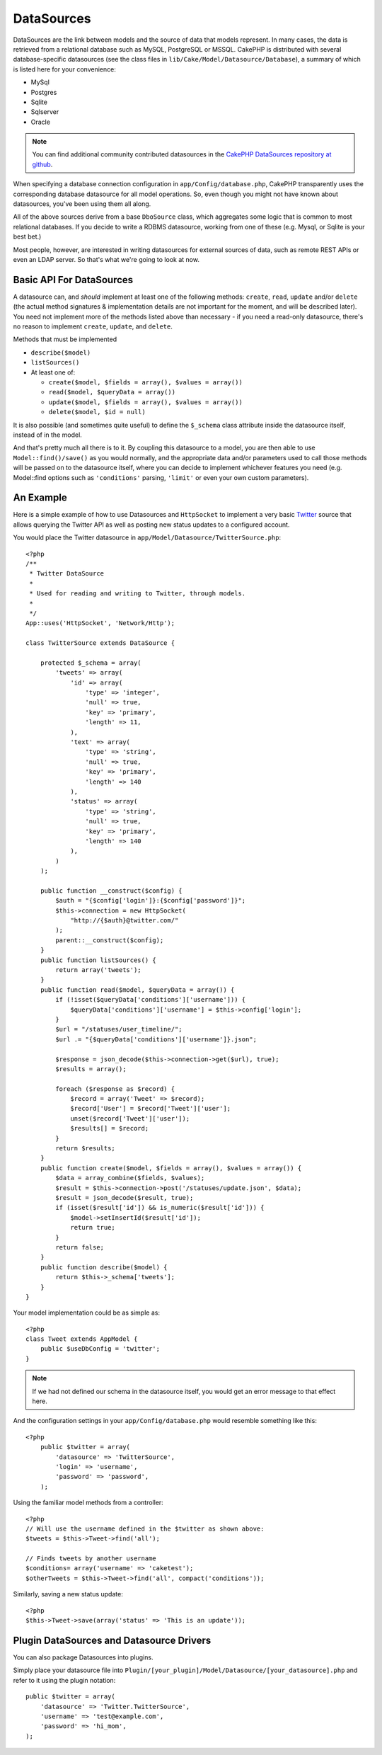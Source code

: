 DataSources
###########

DataSources are the link between models and the source of data that
models represent. In many cases, the data is retrieved from a
relational database such as MySQL, PostgreSQL or MSSQL. CakePHP is
distributed with several database-specific datasources (see the
class files in ``lib/Cake/Model/Datasource/Database``), a summary
of which is listed here for your convenience:


- MySql
- Postgres
- Sqlite
- Sqlserver
- Oracle

.. note::

    You can find additional community contributed datasources in the 
    `CakePHP DataSources repository at github <http://github.com/cakephp/datasources>`_.

When specifying a database connection configuration in
``app/Config/database.php``, CakePHP transparently uses the corresponding
database datasource for all model operations. So, even though you might not have
known about datasources, you've been using them all along.

All of the above sources derive from a base ``DboSource`` class, which
aggregates some logic that is common to most relational databases. If you decide
to write a RDBMS datasource, working from one of these (e.g. Mysql, or Sqlite is
your best bet.)

Most people, however, are interested in writing datasources for external sources
of data, such as remote REST APIs or even an LDAP server. So that's what we're
going to look at now.

Basic API For DataSources
=========================

A datasource can, and *should* implement at least one of the
following methods: ``create``, ``read``, ``update`` and/or
``delete`` (the actual method signatures & implementation details
are not important for the moment, and will be described later). You
need not implement more of the methods listed above than necessary
- if you need a read-only datasource, there's no reason to
implement ``create``, ``update``, and ``delete``.

Methods that must be implemented

-  ``describe($model)``
-  ``listSources()``
-  At least one of:
   
   -  ``create($model, $fields = array(), $values = array())``
   -  ``read($model, $queryData = array())``
   -  ``update($model, $fields = array(), $values = array())``
   -  ``delete($model, $id = null)``

It is also possible (and sometimes quite useful) to define the
``$_schema`` class attribute inside the datasource itself, instead
of in the model.

And that's pretty much all there is to it. By coupling this
datasource to a model, you are then able to use
``Model::find()/save()`` as you would normally, and the appropriate
data and/or parameters used to call those methods will be passed on
to the datasource itself, where you can decide to implement
whichever features you need (e.g. Model::find options such as
``'conditions'`` parsing, ``'limit'`` or even your own custom
parameters).

An Example
==========

Here is a simple example of how to use Datasources and
``HttpSocket`` to implement a very basic
`Twitter <http://twitter.com>`_ source that allows querying the
Twitter API as well as posting new status updates to a configured
account.

You would place the Twitter datasource in
``app/Model/Datasource/TwitterSource.php``::

    <?php
    /**
     * Twitter DataSource
     *
     * Used for reading and writing to Twitter, through models.
     *
     */
    App::uses('HttpSocket', 'Network/Http');

    class TwitterSource extends DataSource {

        protected $_schema = array(
            'tweets' => array(
                'id' => array(
                    'type' => 'integer',
                    'null' => true,
                    'key' => 'primary',
                    'length' => 11,
                ),
                'text' => array(
                    'type' => 'string',
                    'null' => true,
                    'key' => 'primary',
                    'length' => 140
                ),
                'status' => array(
                    'type' => 'string',
                    'null' => true,
                    'key' => 'primary',
                    'length' => 140
                ),
            )
        );

        public function __construct($config) {
            $auth = "{$config['login']}:{$config['password']}";
            $this->connection = new HttpSocket(
                "http://{$auth}@twitter.com/"
            );
            parent::__construct($config);
        }
        public function listSources() {
            return array('tweets');
        }
        public function read($model, $queryData = array()) {
            if (!isset($queryData['conditions']['username'])) {
                $queryData['conditions']['username'] = $this->config['login'];
            }
            $url = "/statuses/user_timeline/";
            $url .= "{$queryData['conditions']['username']}.json";
     
            $response = json_decode($this->connection->get($url), true);
            $results = array();
     
            foreach ($response as $record) {
                $record = array('Tweet' => $record);
                $record['User'] = $record['Tweet']['user'];
                unset($record['Tweet']['user']);
                $results[] = $record;
            }
            return $results;
        }
        public function create($model, $fields = array(), $values = array()) {
            $data = array_combine($fields, $values);
            $result = $this->connection->post('/statuses/update.json', $data);
            $result = json_decode($result, true);
            if (isset($result['id']) && is_numeric($result['id'])) {
                $model->setInsertId($result['id']);
                return true;
            }
            return false;
        }
        public function describe($model) {
            return $this->_schema['tweets'];
        }
    }

Your model implementation could be as simple as::

    <?php
    class Tweet extends AppModel {
        public $useDbConfig = 'twitter';
    }

.. note::

    If we had not defined our schema in the datasource itself, you
    would get an error message to that effect here.

And the configuration settings in your ``app/Config/database.php``
would resemble something like this::

    <?php
        public $twitter = array(
            'datasource' => 'TwitterSource',
            'login' => 'username',
            'password' => 'password',
        );

Using the familiar model methods from a controller::

    <?php
    // Will use the username defined in the $twitter as shown above:
    $tweets = $this->Tweet->find('all');
    
    // Finds tweets by another username
    $conditions= array('username' => 'caketest');
    $otherTweets = $this->Tweet->find('all', compact('conditions'));

Similarly, saving a new status update::

    <?php
    $this->Tweet->save(array('status' => 'This is an update'));

Plugin DataSources and Datasource Drivers
=========================================

You can also package Datasources into plugins.

Simply place your datasource file into
``Plugin/[your_plugin]/Model/Datasource/[your_datasource].php``
and refer to it using the plugin notation::

    public $twitter = array(
        'datasource' => 'Twitter.TwitterSource',
        'username' => 'test@example.com',
        'password' => 'hi_mom',
    );


.. meta::
    :title lang=en: DataSources
    :keywords lang=en: array values,model fields,connection configuration,implementation details,relational databases,best bet,mysql postgresql,sqlite,external sources,ldap server,database connection,rdbms,sqlserver,postgres,relational database,mssql,aggregates,apis,repository,signatures